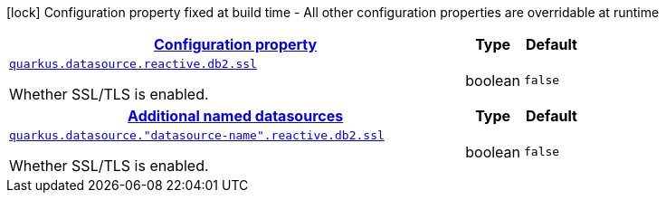 [.configuration-legend]
icon:lock[title=Fixed at build time] Configuration property fixed at build time - All other configuration properties are overridable at runtime
[.configuration-reference, cols="80,.^10,.^10"]
|===

h|[[quarkus-datasource-data-sources-reactive-db2-config_configuration]]link:#quarkus-datasource-data-sources-reactive-db2-config_configuration[Configuration property]

h|Type
h|Default

a| [[quarkus-datasource-data-sources-reactive-db2-config_quarkus.datasource.reactive.db2.ssl]]`link:#quarkus-datasource-data-sources-reactive-db2-config_quarkus.datasource.reactive.db2.ssl[quarkus.datasource.reactive.db2.ssl]`

[.description]
--
Whether SSL/TLS is enabled.
--|boolean 
|`false`


h|[[quarkus-datasource-data-sources-reactive-db2-config_quarkus.datasource.named-data-sources-additional-named-datasources]]link:#quarkus-datasource-data-sources-reactive-db2-config_quarkus.datasource.named-data-sources-additional-named-datasources[Additional named datasources]

h|Type
h|Default

a| [[quarkus-datasource-data-sources-reactive-db2-config_quarkus.datasource.-datasource-name-.reactive.db2.ssl]]`link:#quarkus-datasource-data-sources-reactive-db2-config_quarkus.datasource.-datasource-name-.reactive.db2.ssl[quarkus.datasource."datasource-name".reactive.db2.ssl]`

[.description]
--
Whether SSL/TLS is enabled.
--|boolean 
|`false`

|===